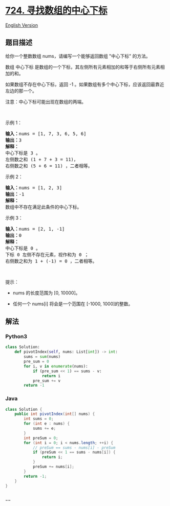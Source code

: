 * [[https://leetcode-cn.com/problems/find-pivot-index][724.
寻找数组的中心下标]]
  :PROPERTIES:
  :CUSTOM_ID: 寻找数组的中心下标
  :END:
[[./solution/0700-0799/0724.Find Pivot Index/README_EN.org][English
Version]]

** 题目描述
   :PROPERTIES:
   :CUSTOM_ID: 题目描述
   :END:

#+begin_html
  <!-- 这里写题目描述 -->
#+end_html

#+begin_html
  <p>
#+end_html

给你一个整数数组 nums，请编写一个能够返回数组 "中心下标" 的方法。

#+begin_html
  </p>
#+end_html

#+begin_html
  <p>
#+end_html

数组 中心下标
是数组的一个下标，其左侧所有元素相加的和等于右侧所有元素相加的和。

#+begin_html
  </p>
#+end_html

#+begin_html
  <p>
#+end_html

如果数组不存在中心下标，返回 -1
。如果数组有多个中心下标，应该返回最靠近左边的那一个。

#+begin_html
  </p>
#+end_html

#+begin_html
  <p>
#+end_html

注意：中心下标可能出现在数组的两端。

#+begin_html
  </p>
#+end_html

#+begin_html
  <p>
#+end_html

 

#+begin_html
  </p>
#+end_html

#+begin_html
  <p>
#+end_html

示例 1：

#+begin_html
  </p>
#+end_html

#+begin_html
  <pre>
  <strong>输入：</strong>nums = [1, 7, 3, 6, 5, 6]
  <strong>输出：</strong>3
  <strong>解释：</strong>
  中心下标是 3 。
  左侧数之和 (1 + 7 + 3 = 11)，
  右侧数之和 (5 + 6 = 11) ，二者相等。
  </pre>
#+end_html

#+begin_html
  <p>
#+end_html

示例 2：

#+begin_html
  </p>
#+end_html

#+begin_html
  <pre>
  <strong>输入：</strong>nums = [1, 2, 3]
  <strong>输出：</strong>-1
  <strong>解释：</strong>
  数组中不存在满足此条件的中心下标。</pre>
#+end_html

#+begin_html
  <p>
#+end_html

示例 3：

#+begin_html
  </p>
#+end_html

#+begin_html
  <pre>
  <strong>输入：</strong>nums = [2, 1, -1]
  <strong>输出：</strong>0
  <strong>解释：</strong>
  中心下标是 0 。
  下标 0 左侧不存在元素，视作和为 0 ；
  右侧数之和为 1 + (-1) = 0 ，二者相等。
  </pre>
#+end_html

#+begin_html
  <p>
#+end_html

 

#+begin_html
  </p>
#+end_html

#+begin_html
  <p>
#+end_html

提示：

#+begin_html
  </p>
#+end_html

#+begin_html
  <ul>
#+end_html

#+begin_html
  <li>
#+end_html

nums 的长度范围为 [0, 10000]。

#+begin_html
  </li>
#+end_html

#+begin_html
  <li>
#+end_html

任何一个 nums[i] 将会是一个范围在 [-1000, 1000]的整数。

#+begin_html
  </li>
#+end_html

#+begin_html
  </ul>
#+end_html

** 解法
   :PROPERTIES:
   :CUSTOM_ID: 解法
   :END:

#+begin_html
  <!-- 这里可写通用的实现逻辑 -->
#+end_html

#+begin_html
  <!-- tabs:start -->
#+end_html

*** *Python3*
    :PROPERTIES:
    :CUSTOM_ID: python3
    :END:

#+begin_html
  <!-- 这里可写当前语言的特殊实现逻辑 -->
#+end_html

#+begin_src python
  class Solution:
      def pivotIndex(self, nums: List[int]) -> int:
          sums = sum(nums)
          pre_sum = 0
          for i, v in enumerate(nums):
              if (pre_sum << 1) == sums - v:
                  return i
              pre_sum += v
          return -1
#+end_src

*** *Java*
    :PROPERTIES:
    :CUSTOM_ID: java
    :END:

#+begin_html
  <!-- 这里可写当前语言的特殊实现逻辑 -->
#+end_html

#+begin_src java
  class Solution {
      public int pivotIndex(int[] nums) {
          int sums = 0;
          for (int e : nums) {
              sums += e;
          }
          int preSum = 0;
          for (int i = 0; i < nums.length; ++i) {
              // preSum == sums - nums[i] - preSum
              if (preSum << 1 == sums - nums[i]) {
                  return i;
              }
              preSum += nums[i];
          }
          return -1;
      }
  }
#+end_src

*** *...*
    :PROPERTIES:
    :CUSTOM_ID: section
    :END:
#+begin_example
#+end_example

#+begin_html
  <!-- tabs:end -->
#+end_html
